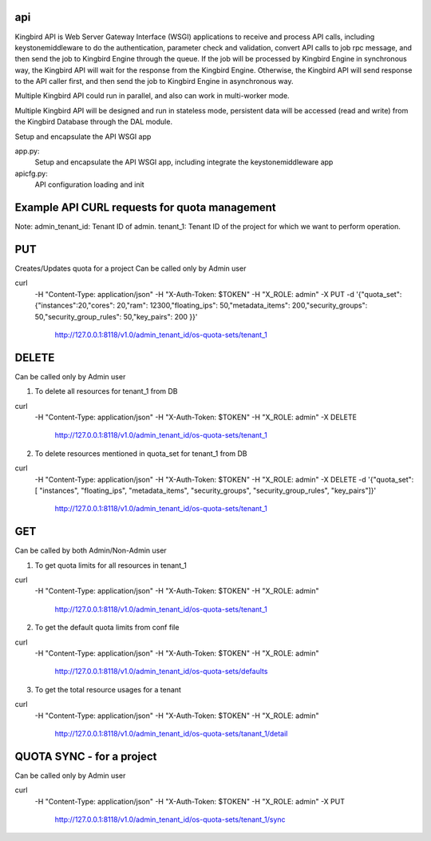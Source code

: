 ===============================
api
===============================

Kingbird API is Web Server Gateway Interface (WSGI) applications to receive
and process API calls, including keystonemiddleware to do the authentication,
parameter check and validation, convert API calls to job rpc message, and
then send the job to Kingbird Engine through the queue. If the job will
be processed by Kingbird Engine in synchronous way, the Kingbird API will
wait for the response from the Kingbird Engine. Otherwise, the Kingbird
API will send response to the API caller first, and then send the job to
Kingbird Engine in asynchronous way.

Multiple Kingbird API could run in parallel, and also can work in multi-worker
mode.

Multiple Kingbird API will be designed and run in stateless mode, persistent
data will be accessed (read and write) from the Kingbird Database through the
DAL module.

Setup and encapsulate the API WSGI app

app.py:
    Setup and encapsulate the API WSGI app, including integrate the
    keystonemiddleware app

apicfg.py:
    API configuration loading and init

==============================================
Example API CURL requests for quota management
==============================================

Note:
admin_tenant_id: Tenant ID of admin.
tenant_1: Tenant ID of the project for which we want to perform operation.

===
PUT
===
Creates/Updates quota for a project
Can be called only by Admin user

curl \
 -H "Content-Type: application/json" \
 -H "X-Auth-Token: $TOKEN" \
 -H  "X_ROLE: admin" \
 -X PUT \
 -d '{"quota_set":{"instances":20,"cores": 20,"ram": 12300,"floating_ips": 50,"metadata_items": 200,"security_groups": 50,"security_group_rules": 50,"key_pairs": 200 }}' \
  http://127.0.0.1:8118/v1.0/admin_tenant_id/os-quota-sets/tenant_1

======
DELETE
======
Can be called only by Admin user

1. To delete all resources for tenant_1 from DB

curl \
 -H "Content-Type: application/json" \
 -H "X-Auth-Token: $TOKEN" \
 -H  "X_ROLE: admin" \
 -X DELETE \
  http://127.0.0.1:8118/v1.0/admin_tenant_id/os-quota-sets/tenant_1

2. To delete resources mentioned in quota_set for tenant_1 from DB

curl \
 -H "Content-Type: application/json" \
 -H "X-Auth-Token: $TOKEN" \
 -H  "X_ROLE: admin" \
 -X DELETE \
 -d '{"quota_set": [ "instances", "floating_ips", "metadata_items", "security_groups", "security_group_rules", "key_pairs"]}' \
  http://127.0.0.1:8118/v1.0/admin_tenant_id/os-quota-sets/tenant_1

===
GET
===
Can be called by both Admin/Non-Admin user

1. To get quota limits for all resources in tenant_1

curl \
 -H "Content-Type: application/json" \
 -H "X-Auth-Token: $TOKEN" \
 -H  "X_ROLE: admin" \
  http://127.0.0.1:8118/v1.0/admin_tenant_id/os-quota-sets/tenant_1

2. To get the default quota limits from conf file

curl \
 -H "Content-Type: application/json" \
 -H "X-Auth-Token: $TOKEN" \
 -H  "X_ROLE: admin" \
  http://127.0.0.1:8118/v1.0/admin_tenant_id/os-quota-sets/defaults

3. To get the total resource usages for a tenant

curl \
 -H "Content-Type: application/json" \
 -H "X-Auth-Token: $TOKEN" \
 -H  "X_ROLE: admin" \
  http://127.0.0.1:8118/v1.0/admin_tenant_id/os-quota-sets/tanant_1/detail

==========
QUOTA SYNC - for a project
==========
Can be called only by Admin user

curl \
 -H "Content-Type: application/json" \
 -H "X-Auth-Token: $TOKEN" \
 -H  "X_ROLE: admin" \
 -X PUT \
  http://127.0.0.1:8118/v1.0/admin_tenant_id/os-quota-sets/tenant_1/sync
